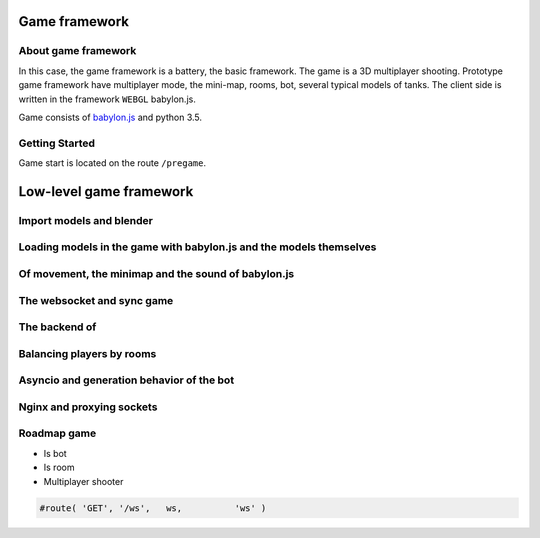 

Game framework
==============

About game framework
--------------------
In this case, the game framework is a battery, the basic framework. The game is a 3D multiplayer shooting.
Prototype game framework have  multiplayer mode, the mini-map, rooms, bot, several typical models of tanks.
The client side is written in the framework ``WEBGL`` babylon.js.

.. image:: _static/game.jpg

Game consists of `babylon.js <https://github.com/alikzao/tao1/issues>`_ and python 3.5.

Getting Started
---------------
Game start is located on the route ``/pregame``.

Low-level game framework
========================

Import models and blender
-------------------------

Loading models in the game with babylon.js and the models themselves
--------------------------------------------------------------------
.. image:: _static/game_en_1.jpg

Of movement, the minimap and the sound of babylon.js
----------------------------------------------------

The websocket and sync game
---------------------------
.. image:: _static/game_en_0.jpg

The backend of
--------------

Balancing players by rooms
--------------------------

.. image:: _static/game_en_2.jpg

Asyncio and generation behavior of the bot
------------------------------------------

.. image:: _static/game_en_3.jpg

Nginx and proxying sockets
--------------------------

Roadmap game
------------

- Is bot
- Is room
- Multiplayer shooter

.. image:: _static/docs2.jpg


.. code-block:: python

   #route( 'GET', '/ws',   ws,          'ws' )


